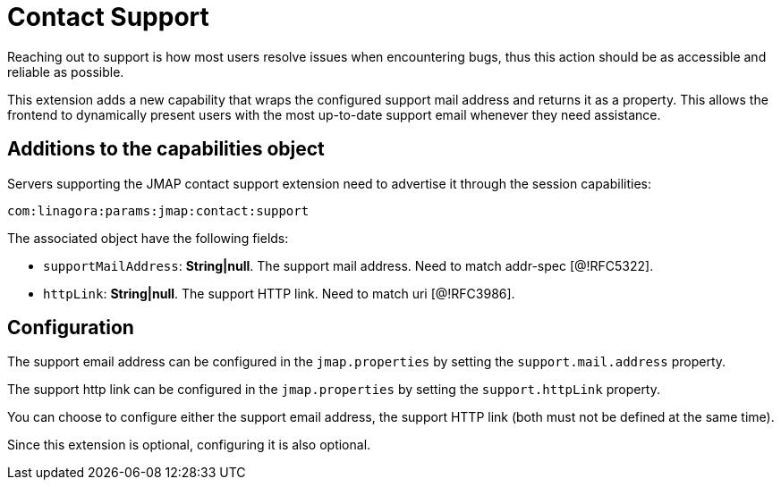 = Contact Support
:navtitle: contact support

Reaching out to support is how most users resolve issues when encountering bugs, thus this action should be as accessible and reliable as possible.

This extension adds a new capability that wraps the configured support mail address and returns it as a property. This allows the frontend to dynamically present users with the most up-to-date support email whenever they need assistance.

== Additions to the capabilities object

Servers supporting the JMAP contact support extension need to advertise it through the session capabilities:
....
com:linagora:params:jmap:contact:support
....

The associated object have the following fields:

- `supportMailAddress`: *String|null*. The support mail address. Need to match addr-spec [@!RFC5322].
- `httpLink`: *String|null*. The support HTTP link. Need to match uri [@!RFC3986].

== Configuration

The support email address can be configured in the `jmap.properties` by setting the `support.mail.address` property.

The support http link can be configured in the `jmap.properties` by setting the `support.httpLink` property.

You can choose to configure either the support email address, the support HTTP link (both must not be defined at the same time).

Since this extension is optional, configuring it is also optional.